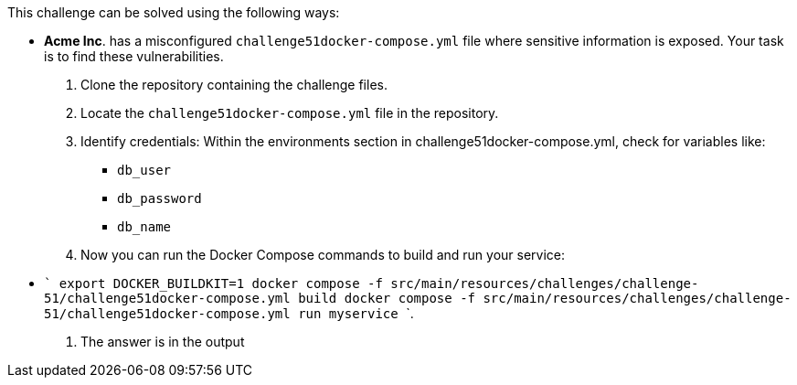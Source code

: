 This challenge can be solved using the following ways:

- *Acme Inc*. has a misconfigured `challenge51docker-compose.yml` file where sensitive information is exposed. Your task is to find these vulnerabilities.
  1. Clone the repository containing the challenge files.
  2. Locate the `challenge51docker-compose.yml` file in the repository.
  3. Identify credentials:
    Within the environments section in challenge51docker-compose.yml, check for variables like:
     * `db_user`
     * `db_password`
     * `db_name`
  4. Now you can run the Docker Compose commands to build and run your service:
     - ```
        export DOCKER_BUILDKIT=1
        docker compose -f src/main/resources/challenges/challenge-51/challenge51docker-compose.yml build
        docker compose -f src/main/resources/challenges/challenge-51/challenge51docker-compose.yml run myservice
        ```.
  5. The answer is in the output
